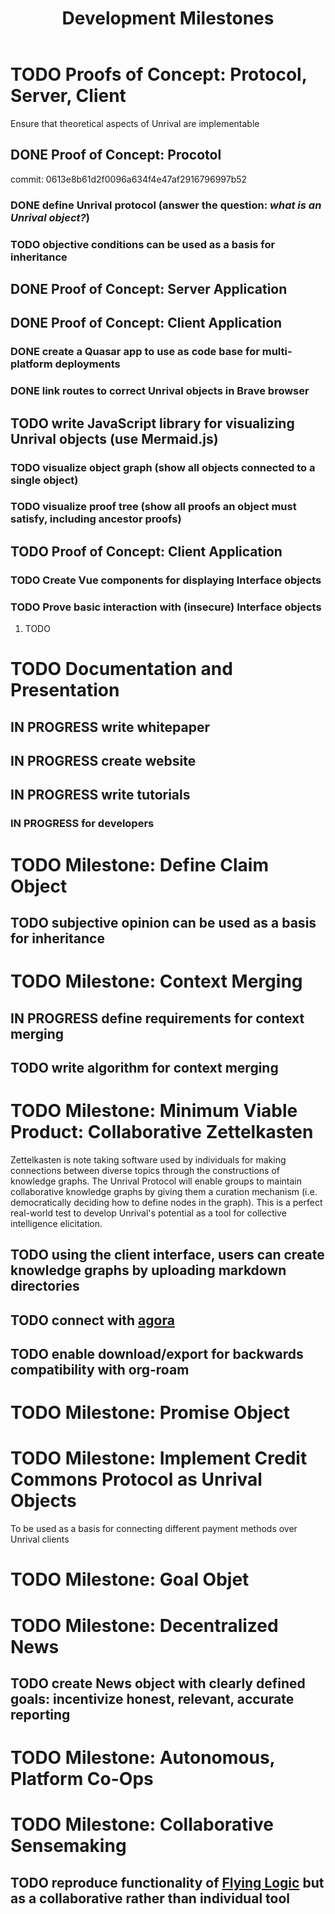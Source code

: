 #+TITLE: Development Milestones
#+OPTIONS: toc:nil

* TODO Proofs of Concept: Protocol, Server, Client
Ensure that theoretical aspects of Unrival are implementable
** DONE Proof of Concept: Procotol
commit: 0613e8b61d2f0096a634f4e47af2916796997b52   
*** DONE define Unrival protocol (answer the question: /what is an Unrival object?/)
*** TODO objective conditions can be used as a basis for inheritance    
** DONE Proof of Concept: Server Application
** DONE Proof of Concept: Client Application
*** DONE create a Quasar app to use as code base for multi-platform deployments
*** DONE link routes to correct Unrival objects in Brave browser
** TODO write JavaScript library for visualizing Unrival objects (use Mermaid.js)
*** TODO visualize object graph (show all objects connected to a single object)
*** TODO visualize proof tree (show all proofs an object must satisfy, including ancestor proofs)
** TODO Proof of Concept: Client Application
*** TODO Create Vue components for displaying Interface objects
*** TODO Prove basic interaction with (insecure) Interface objects
**** TODO 
* TODO Documentation and Presentation
** IN PROGRESS write whitepaper
** IN PROGRESS create website
** IN PROGRESS write tutorials
*** IN PROGRESS for developers
* TODO Milestone: Define Claim Object
** TODO subjective opinion can be used as a basis for inheritance
* TODO Milestone: Context Merging
** IN PROGRESS define requirements for context merging
** TODO write algorithm for context merging
* TODO Milestone: Minimum Viable Product: Collaborative Zettelkasten
Zettelkasten is note taking software used by individuals for making connections between diverse topics through the constructions of knowledge graphs.  The Unrival Protocol will enable groups to maintain collaborative knowledge graphs by giving them a curation mechanism (i.e. democratically deciding how to define nodes in the graph).  This is a perfect real-world test to develop Unrival's potential as a tool for collective intelligence elicitation.
** TODO using the client interface, users can create knowledge graphs by uploading markdown directories
** TODO connect with [[https://anagora.org/node/agora][agora]]
** TODO enable download/export for backwards compatibility with org-roam
* TODO Milestone: Promise Object   
* TODO Milestone: Implement Credit Commons Protocol as Unrival Objects
To be used as a basis for connecting different payment methods over Unrival clients
* TODO Milestone: Goal Objet
* TODO Milestone: Decentralized News
** TODO create News object with clearly defined goals: incentivize honest, relevant, accurate reporting
* TODO Milestone: Autonomous, Platform Co-Ops  
* TODO Milestone: Collaborative Sensemaking  
** TODO reproduce functionality of [[https://flyinglogic.com/][Flying Logic]] but as a collaborative rather than individual tool  
